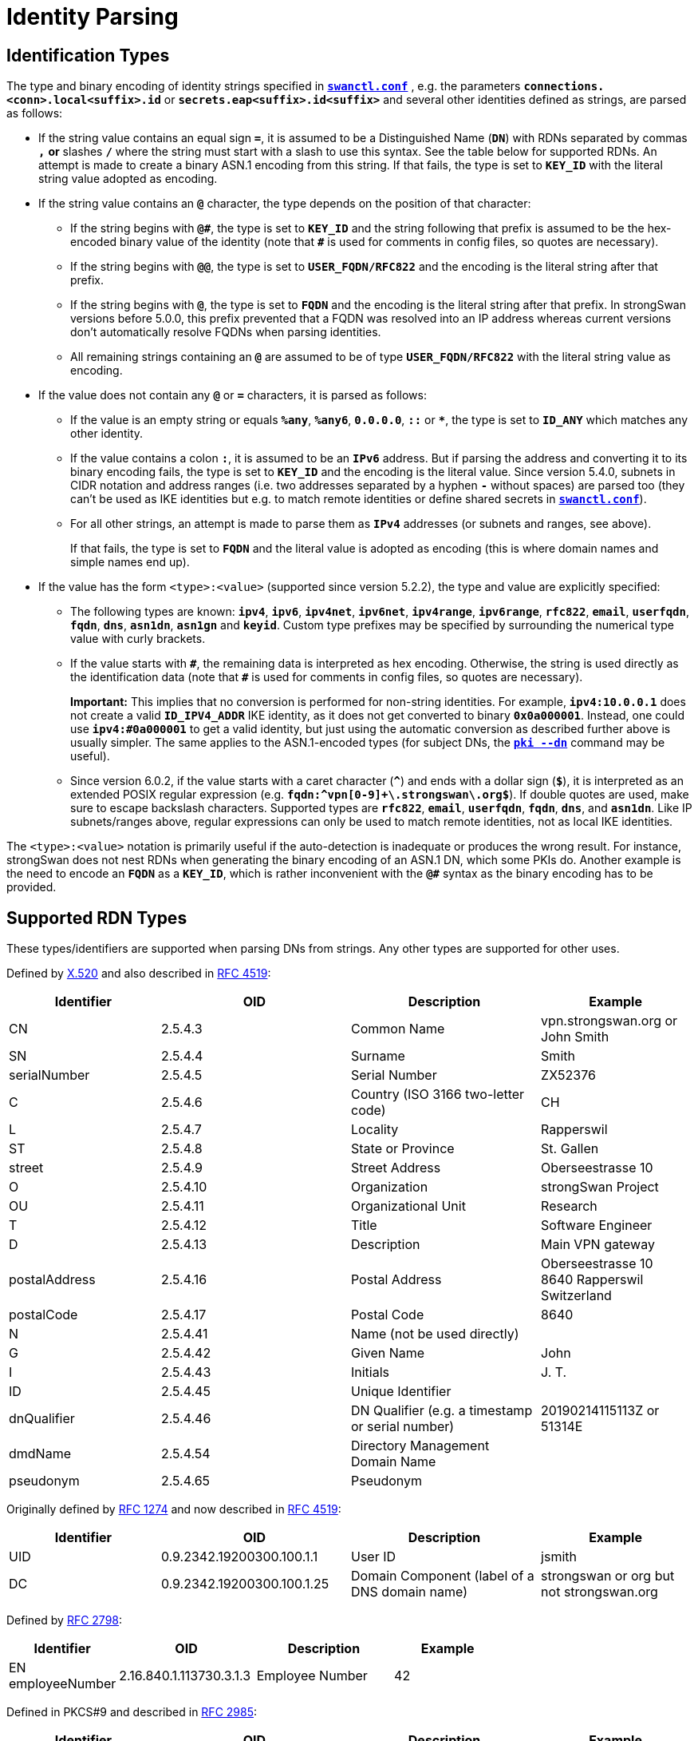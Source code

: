 = Identity Parsing

:COLS:    cols="4,5,5,4"
:ITU:     https://www.itu.int
:X520:    {ITU}//rec/T-REC-X.520
:IETF:    https://datatracker.ietf.org/doc/html
:RFC1274: {IETF}/rfc1274
:RFC2798: {IETF}/rfc2798
:RFC2985: {IETF}/rfc2985
:RFC4519: {IETF}/rfc4519
:RFC5280: {IETF}/rfc5280

== Identification Types

The type and binary encoding of identity strings specified in
xref:swanctl/swanctlConf.adoc[`*swanctl.conf*`] , e.g. the parameters
`*connections.<conn>.local<suffix>.id*` or `*secrets.eap<suffix>.id<suffix>*` and
several other identities defined as strings, are parsed as follows:

* If the string value contains an equal sign `*=*`, it is assumed to be a
  Distinguished Name (`*DN*`) with RDNs separated by commas `*,*` *or* slashes
  `*/*` where the string must start with a slash to use this syntax.  See the table
  below for supported RDNs. An attempt is made to create a binary ASN.1 encoding
  from this string. If that fails, the type is set to `*KEY_ID*` with the literal
  string value adopted as encoding.

* If the string value contains an `*@*` character, the type depends on the position
   of that character:

** If the string begins with `*@&num;*`, the type is set to `*KEY_ID*` and the string
   following that prefix is assumed to be the hex-encoded binary value of the
   identity (note that `*&num;*` is used for comments in config files, so quotes are
   necessary).

** If the string begins with `*@@*`, the type is set to `*USER_FQDN/RFC822*` and
   the encoding is the literal string after that prefix.

** If the string begins with `*@*`, the type is set to `*FQDN*` and the encoding
   is the literal string after that prefix.
   In strongSwan versions before 5.0.0, this prefix prevented that a FQDN was
   resolved into an IP address whereas current versions don't automatically resolve
   FQDNs when parsing identities.

** All remaining strings containing an `*@*` are assumed to be of type
   `*USER_FQDN/RFC822*` with the literal string value as encoding.

* If the value does not contain any `*@*` or `*=*` characters, it is parsed as
  follows:

** If the value is an empty string or equals `*%any*`, `*%any6*`, `*0.0.0.0*`,
   `*::*`  or `*&ast;*`, the type is set to `*ID_ANY*` which matches any other identity.

** If the value contains a colon `*:*`, it is assumed to be an `*IPv6*` address.
   But if parsing the address and converting it to its binary encoding fails, the
   type is set to `*KEY_ID*` and the encoding is the literal value. Since version
   5.4.0, subnets in CIDR notation and address ranges (i.e. two addresses separated
   by a hyphen `*-*` without spaces) are parsed too (they can't be used as IKE
   identities but e.g. to match remote identities or define shared secrets in
   xref:swanctl/swanctlConf.adoc[`*swanctl.conf*`]).

** For all other strings, an attempt is made to parse them as `*IPv4*` addresses
   (or subnets and ranges, see above).
+
If that fails, the type is set to `*FQDN*` and the literal value is adopted
as encoding (this is where domain names and simple names end up).

* If the value has the form `<type>:<value>` (supported since version 5.2.2),
  the type and value are explicitly specified:

** The following types are known: `*ipv4*`, `*ipv6*`, `*ipv4net*`, `*ipv6net*`,
   `*ipv4range*`, `*ipv6range*`, `*rfc822*`, `*email*`, `*userfqdn*`, `*fqdn*`,
   `*dns*`, `*asn1dn*`, `*asn1gn*` and `*keyid*`.  Custom type prefixes may be
   specified by surrounding the numerical type value with curly brackets.

** If the value starts with `*&num;*`, the remaining data is interpreted as hex
   encoding. Otherwise, the string is used directly as the identification data (note
   that `*&num;*` is used for comments in config files, so quotes are necessary).
+
*Important:* This implies that no conversion is performed for non-string
identities. For example, `*ipv4:10.0.0.1*` does not create a valid
`*ID_IPV4_ADDR*` IKE identity, as it does not get converted to binary
`*0x0a000001*`. Instead, one could use `*ipv4:&num;0a000001*` to get a valid
identity, but just using the automatic conversion as described further above is
usually simpler. The same applies to the ASN.1-encoded types (for subject DNs, the
xref:pki/pkiDn.adoc[`*pki --dn*`] command may be useful).

** Since version 6.0.2, if the value starts with a caret character (`*&Hat;*`) and
   ends with a dollar sign (`*$*`), it is interpreted as an extended POSIX regular
   expression (e.g. `*fqdn:^vpn[0-9]+\.strongswan\.org$*`). If double quotes are
   used, make sure to escape backslash characters.
   Supported types are `*rfc822*`, `*email*`, `*userfqdn*`, `*fqdn*`, `*dns*`,
   and `*asn1dn*`. Like IP subnets/ranges above, regular expressions can only be
   used to match remote identities, not as local IKE identities.

The `<type>:<value>` notation is primarily useful if the auto-detection is
inadequate or produces the wrong result.  For instance, strongSwan does not nest
RDNs when generating the binary encoding of an ASN.1 DN, which some PKIs do.
Another example is the need to encode an `*FQDN*` as a `*KEY_ID*`, which is
rather inconvenient with the `*@&num;*` syntax as the binary encoding has to be
provided.

== Supported RDN Types

These types/identifiers are supported when parsing DNs from strings. Any other
types are supported for other uses.

Defined by {X520}[X.520] and also described in {RFC4519}[RFC 4519]:

[{COLS}]
|===
|Identifier       |OID |Description |Example

|CN               |2.5.4.3
|Common Name
|vpn.strongswan.org or John Smith

|SN               |2.5.4.4
|Surname
|Smith

|serialNumber     |2.5.4.5
|Serial Number
|ZX52376

|C                |2.5.4.6
|Country (ISO 3166 two-letter code)
|CH

|L                |2.5.4.7
|Locality
|Rapperswil

|ST               |2.5.4.8
|State or Province
|St. Gallen

|street           |2.5.4.9
|Street Address
|Oberseestrasse 10

|O                |2.5.4.10
|Organization
|strongSwan Project

|OU               |2.5.4.11
|Organizational Unit
|Research

|T                |2.5.4.12
|Title
|Software Engineer

|D                |2.5.4.13
|Description
|Main VPN gateway

|postalAddress    |2.5.4.16
|Postal Address
|Oberseestrasse 10 +
 8640 Rapperswil +
 Switzerland

|postalCode       |2.5.4.17
|Postal Code
|8640

|N                |2.5.4.41
|Name (not be used directly)
|

|G                |2.5.4.42
|Given Name
|John

|I                |2.5.4.43
|Initials
|J. T.

|ID               |2.5.4.45
|Unique Identifier
|

|dnQualifier      |2.5.4.46
|DN Qualifier (e.g. a timestamp or serial number)
|20190214115113Z or 51314E

|dmdName          |2.5.4.54
|Directory Management Domain Name
|

|pseudonym        |2.5.4.65
|Pseudonym
|
|===

Originally defined by {RFC1274}[RFC 1274] and now described in {RFC4519}[RFC 4519]:

[{COLS}]
|===
|Identifier       |OID |Description |Example

|UID              |0.9.2342.19200300.100.1.1  |User ID
|jsmith

|DC               |0.9.2342.19200300.100.1.25 |Domain Component (label of a DNS domain name)
|strongswan or org but not strongswan.org
|===

Defined by {RFC2798}[RFC 2798]:

[{COLS}]
|===
|Identifier          |OID |Description |Example

|EN +
employeeNumber       |2.16.840.1.113730.3.1.3
|Employee Number
|42
|===

Defined in PKCS#9 and described in {RFC2985}[RFC 2985]:

[{COLS}]
|===
|Identifier          |OID |Description |Example

|E +
email +
emailAddress        |1.2.840.113549.1.9.1
|Email Address (deprecated according to {RFC5280}#section-4.1.2.6[RFC 5280], use
 SAN instead)
|\alice@strongswan.org

|UN +
unstructuredName    |1.2.840.113549.1.9.2
|Unstructured Name
|

|UA +
unstructuredAddress |1.2.840.113549.1.9.8
|Unstructured Address
|
|===

Defined by "Zertifikatsformate im Zertifizierungsbereich PKS II":

[{COLS}]
|===
|Identifier         |OID |Description |Example

|ND                 |0.2.262.1.10.7.20
|Name Distinguisher (Number incremented for equal CNs)
|
|===

Siemens Corporate Domain:

[{COLS}]
|===
|Identifier         |OID |Description |Example

|TCGID              |1.3.6.1.4.1.1201.1.1.2.2.75
|Siemens Trust Center Global ID
|
|===

